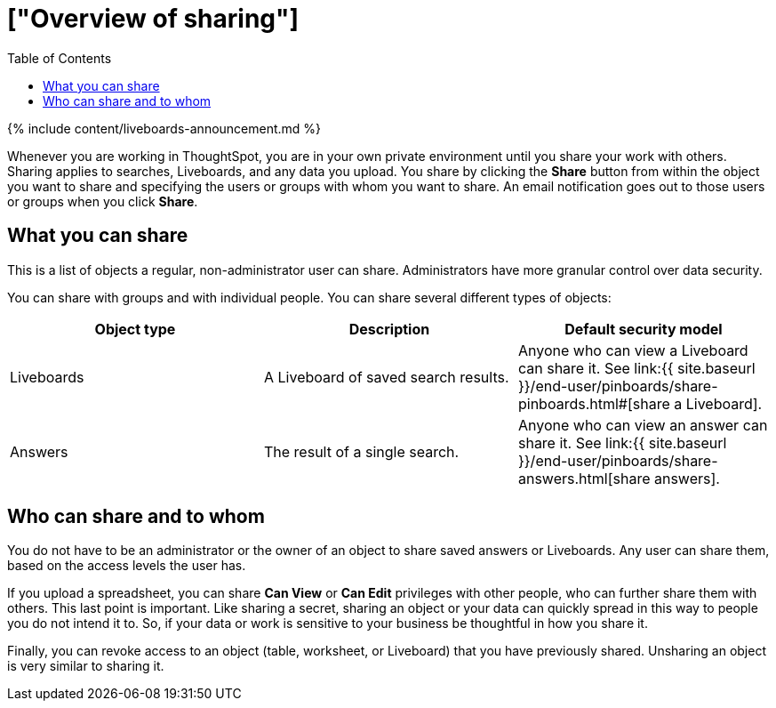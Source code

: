 = ["Overview of sharing"]
:last_updated: 11/05/2021
:permalink: /:collection/:path.html
:sidebar: mydoc_sidebar
:summary: Learn how to share answers and Liveboards.
:toc: false

{% include content/liveboards-announcement.md %}

Whenever you are working in ThoughtSpot, you are in your own private environment until you share your work with others.
Sharing applies to searches, Liveboards, and any data you upload.
You share by clicking the *Share* button from within the object you want to share and specifying the users or groups with whom you want to share.
An email notification goes out to those users or groups when you click *Share*.

== What you can share

This is a list of objects a regular, non-administrator user can share.
Administrators have more granular control over data security.

You can share with groups and with individual people.
You can share several different types of objects:

|===
| Object type | Description | Default security model

| Liveboards
| A Liveboard of saved search results.
| Anyone who can view a Liveboard can share it.
See link:{{ site.baseurl }}/end-user/pinboards/share-pinboards.html#[share a Liveboard].

| Answers
| The result of a single search.
| Anyone who can view an answer can share it.
See link:{{ site.baseurl }}/end-user/pinboards/share-answers.html[share answers].
|===

== Who can share and to whom

You do not have to be an administrator or the owner of an object to share saved answers or Liveboards.
Any user can share them, based on the access levels the user has.

If you upload a spreadsheet, you can share *Can View* or *Can Edit* privileges with other people, who can further share them with others.
This last point is important.
Like sharing a secret, sharing an object or your data can quickly spread in this way to people you do not intend it to.
So, if your data or work is sensitive to your business be thoughtful in how you share it.

Finally, you can revoke access to an object (table, worksheet, or Liveboard) that you have previously shared.
Unsharing an object is very similar to sharing it.
